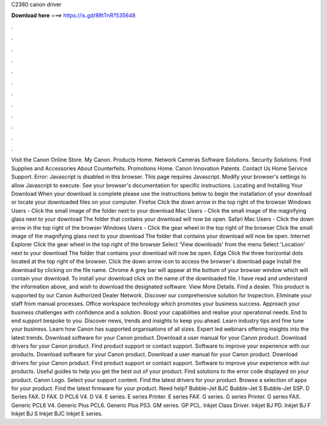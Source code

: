 C2380 canon driver

𝐃𝐨𝐰𝐧𝐥𝐨𝐚𝐝 𝐡𝐞𝐫𝐞 ===> https://is.gd/8RtTnR?535648

.

.

.

.

.

.

.

.

.

.

.

.

Visit the Canon Online Store. My Canon. Products Home. Network Cameras Software Solutions. Security Solutions. Find Supplies and Accessories About Counterfeits. Promotions Home. Canon Innovation Patents. Contact Us Home Service Support. Error: Javascript is disabled in this browser. This page requires Javascript. Modify your browser's settings to allow Javascript to execute. See your browser's documentation for specific instructions. Locating and Installing Your Download When your download is complete please use the instructions below to begin the installation of your download or locate your downloaded files on your computer.
Firefox Click the down arrow in the top right of the browser Windows Users - Click the small image of the folder next to your download Mac Users - Click the small image of the magnifying glass next to your download The folder that contains your download will now be open. Safari Mac Users - Click the down arrow in the top right of the browser Windows Users - Click the gear wheel in the top right of the browser Click the small image of the magnifying glass next to your download The folder that contains your download will now be open.
Internet Explorer Click the gear wheel in the top right of the browser Select 'View downloads' from the menu Select 'Location' next to your download The folder that contains your download will now be open. Edge Click the three horizontal dots located at the top right of the browser. Click the down arrow icon to access the browser's download page Install the download by clicking on the file name.
Chrome A grey bar will appear at the bottom of your browser window which will contain your download. To install your download click on the name of the downloaded file. I have read and understand the information above, and wish to download the designated software. View More Details. Find a dealer. This product is supported by our Canon Authorized Dealer Network.
Discover our comprehensive solution for Inspection. Eliminate your staff from manual processes. Office workspace technology which promotes your business success. Approach your business challenges with confidence and a solution.
Boost your capabilities and realise your operational needs. End to end support bespoke to you. Discover news, trends and insights to keep you ahead. Learn industry tips and fine tune your business. Learn how Canon has supported organisations of all sizes. Expert led webinars offering insights into the latest trends.
Download software for your Canon product. Download a user manual for your Canon product. Download drivers for your Canon product. Find product support or contact support. Software to improve your experience with our products.
Download software for your Canon product. Download a user manual for your Canon product. Download drivers for your Canon product. Find product support or contact support. Software to improve your experience with our products. Useful guides to help you get the best out of your product. Find solutions to the error code displayed on your product. Canon Logo. Select your support content. Find the latest drivers for your product.
Browse a selection of apps for your product. Find the latest firmware for your product. Need help? Bubble-Jet BJC Bubble-Jet S Bubble-Jet SSP. D Series FAX. D FAX. D PCL6 V4. D V4. E series. E series Printer. E series FAX. G series. G series Printer.
G series FAX. Generic PCL6 V4. Generic Plus PCL6. Generic Plus PS3. GM series. GP PCL. Inkjet Class Driver. Inkjet BJ PD. Inkjet BJ F Inkjet BJ S Inkjet BJC Inkjet E series.